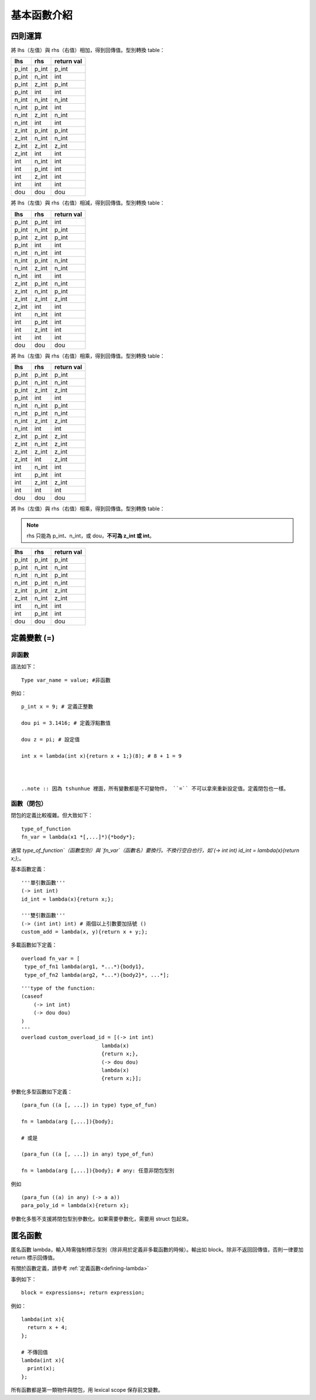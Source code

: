 =============
基本函數介紹
=============

四則運算
=============

.. function :: + : lhs + rhs

將 lhs（左值）與 rhs（右值）相加，得到回傳值。型別轉換 table：


+--------+--------+----------------+
| lhs    | rhs    | return val     |
+========+========+================+
| p_int  | p_int  | p_int          |
+--------+--------+----------------+
| p_int  | n_int  | int            |
+--------+--------+----------------+
| p_int  | z_int  | p_int          |
+--------+--------+----------------+
| p_int  | int    | int            |
+--------+--------+----------------+
| n_int  | n_int  | n_int          |
+--------+--------+----------------+
| n_int  | p_int  | int            |
+--------+--------+----------------+
| n_int  | z_int  | n_int          |
+--------+--------+----------------+
| n_int  | int    | int            |
+--------+--------+----------------+
| z_int  | p_int  | p_int          |
+--------+--------+----------------+
| z_int  | n_int  | n_int          |
+--------+--------+----------------+
| z_int  | z_int  | z_int          |
+--------+--------+----------------+
| z_int  | int    | int            |
+--------+--------+----------------+
| int    | n_int  | int            |
+--------+--------+----------------+
| int    | p_int  | int            |
+--------+--------+----------------+
| int    | z_int  | int            |
+--------+--------+----------------+
| int    | int    | int            |
+--------+--------+----------------+
| dou    | dou    | dou            |
+--------+--------+----------------+

.. function :: - : lhs - rhs

將 lhs（左值）與 rhs（右值）相減，得到回傳值。型別轉換 table：


+--------+--------+----------------+
| lhs    | rhs    | return val     |
+========+========+================+
| p_int  | p_int  | int            |
+--------+--------+----------------+
| p_int  | n_int  | p_int          |
+--------+--------+----------------+
| p_int  | z_int  | p_int          |
+--------+--------+----------------+
| p_int  | int    | int            |
+--------+--------+----------------+
| n_int  | n_int  | int            |
+--------+--------+----------------+
| n_int  | p_int  | n_int          |
+--------+--------+----------------+
| n_int  | z_int  | n_int          |
+--------+--------+----------------+
| n_int  | int    | int            |
+--------+--------+----------------+
| z_int  | p_int  | n_int          |
+--------+--------+----------------+
| z_int  | n_int  | p_int          |
+--------+--------+----------------+
| z_int  | z_int  | z_int          |
+--------+--------+----------------+
| z_int  | int    | int            |
+--------+--------+----------------+
| int    | n_int  | int            |
+--------+--------+----------------+
| int    | p_int  | int            |
+--------+--------+----------------+
| int    | z_int  | int            |
+--------+--------+----------------+
| int    | int    | int            |
+--------+--------+----------------+
| dou    | dou    | dou            |
+--------+--------+----------------+


.. function :: - : lhs * rhs

將 lhs（左值）與 rhs（右值）相乘，得到回傳值。型別轉換 table：


+--------+--------+----------------+
| lhs    | rhs    | return val     |
+========+========+================+
| p_int  | p_int  | p_int          |
+--------+--------+----------------+
| p_int  | n_int  | n_int          |
+--------+--------+----------------+
| p_int  | z_int  | z_int          |
+--------+--------+----------------+
| p_int  | int    | int            |
+--------+--------+----------------+
| n_int  | n_int  | p_int          |
+--------+--------+----------------+
| n_int  | p_int  | n_int          |
+--------+--------+----------------+
| n_int  | z_int  | z_int          |
+--------+--------+----------------+
| n_int  | int    | int            |
+--------+--------+----------------+
| z_int  | p_int  | z_int          |
+--------+--------+----------------+
| z_int  | n_int  | z_int          |
+--------+--------+----------------+
| z_int  | z_int  | z_int          |
+--------+--------+----------------+
| z_int  | int    | z_int          |
+--------+--------+----------------+
| int    | n_int  | int            |
+--------+--------+----------------+
| int    | p_int  | int            |
+--------+--------+----------------+
| int    | z_int  | z_int          |
+--------+--------+----------------+
| int    | int    | int            |
+--------+--------+----------------+
| dou    | dou    | dou            |
+--------+--------+----------------+

.. function :: / : lhs * rhs

將 lhs（左值）與 rhs（右值）相乘，得到回傳值。型別轉換 table：

.. note :: rhs 只能為 p_int、n_int，或 dou，**不可為 z_int 或 int**。

+--------+--------+----------------+
| lhs    | rhs    | return val     |
+========+========+================+
| p_int  | p_int  | p_int          |
+--------+--------+----------------+
| p_int  | n_int  | n_int          |
+--------+--------+----------------+
| n_int  | n_int  | p_int          |
+--------+--------+----------------+
| n_int  | p_int  | n_int          |
+--------+--------+----------------+
| z_int  | p_int  | z_int          |
+--------+--------+----------------+
| z_int  | n_int  | z_int          |
+--------+--------+----------------+
| int    | n_int  | int            |
+--------+--------+----------------+
| int    | p_int  | int            |
+--------+--------+----------------+
| dou    | dou    | dou            |
+--------+--------+----------------+

定義變數 (=)
=============

非函數
---------


語法如下：

::

  Type var_name = value; #非函數

例如：

::

  p_int x = 9; # 定義正整數
  
  dou pi = 3.1416; # 定義浮點數值

  dou z = pi; # 設定值

  int x = lambda(int x){return x + 1;}(8); # 8 + 1 = 9 



  ..note :: 因為 tshunhue 裡面，所有變數都是不可變物件， ``=`` 不可以拿來重新設定值。定義閉包也一樣。


函數（閉包）
---------------

.. _defining-lambda:

閉包的定義比較複雜。但大致如下：

::

  type_of_function
  fn_var = lambda(x1 *[,...]*){*body*};

通常 `type_of_function`（函數型別）與 `fn_var`（函數名）要換行。不換行空白也行，如`(-> int int) id_int = lambda(x){return x;};`。

基本函數定義：

::

  '''單引數函數'''
  (-> int int)
  id_int = lambda(x){return x;};

  '''雙引數函數'''
  (-> (int int) int) # 兩個以上引數要加括號 ()
  custom_add = lambda(x, y){return x + y;};


多載函數如下定義：

::

   overload fn_var = [
    type_of_fn1 lambda(arg1, *...*){body1},
    type_of_fn2 lambda(arg2, *...*){body2}*, ...*];


::    

  '''type of the function:
  (caseof
      (-> int int)
      (-> dou dou)
  )
  '''
  overload custom_overload_id = [(-> int int)
                            lambda(x)
                            {return x;},
                            (-> dou dou)
                            lambda(x)
                            {return x;}];

參數化多型函數如下定義：
::

  (para_fun ((a [, ...]) in type) type_of_fun)

  fn = lambda(arg [,...]){body};

  # 或是

  (para_fun ((a [, ...]) in any) type_of_fun)

  fn = lambda(arg [,...]){body}; # any: 任意非閉包型別

例如

::

  (para_fun ((a) in any) (-> a a))
  para_poly_id = lambda(x){return x};

參數化多態不支援將閉包型別參數化。如果需要參數化，需要用 struct 包起來。

匿名函數
============


.. function ::  lambda(Type x1){ block }
               lambda(Type1 x1, Type2 x2, ...){ block }

匿名函數 lambda，輸入時需強制標示型別（除非用於定義非多載函數的時候）。輸出如 block。除非不返回回傳值，否則一律要加 return 標示回傳值。

有關於函數定義，請參考 :ref:`定義函數<defining-lambda>`

事例如下：
::

  block = expressions+; return expression;

例如：

::

  lambda(int x){
    return x + 4;
  };

  # 不傳回值
  lambda(int x){
    print(x);
  };

所有函數都是第一類物件與閉包，用 lexical scope 保存前文變數。


